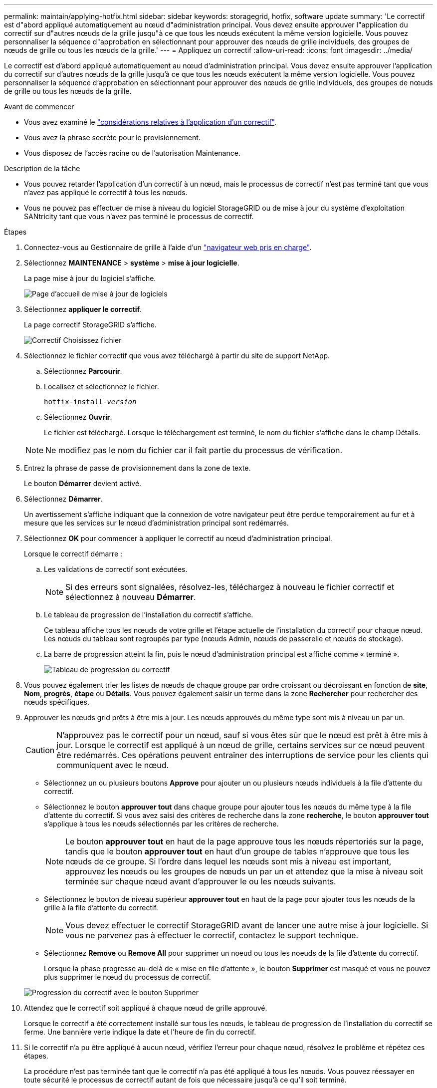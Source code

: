 ---
permalink: maintain/applying-hotfix.html 
sidebar: sidebar 
keywords: storagegrid, hotfix, software update 
summary: 'Le correctif est d"abord appliqué automatiquement au nœud d"administration principal. Vous devez ensuite approuver l"application du correctif sur d"autres nœuds de la grille jusqu"à ce que tous les nœuds exécutent la même version logicielle. Vous pouvez personnaliser la séquence d"approbation en sélectionnant pour approuver des nœuds de grille individuels, des groupes de nœuds de grille ou tous les nœuds de la grille.' 
---
= Appliquez un correctif
:allow-uri-read: 
:icons: font
:imagesdir: ../media/


[role="lead"]
Le correctif est d'abord appliqué automatiquement au nœud d'administration principal. Vous devez ensuite approuver l'application du correctif sur d'autres nœuds de la grille jusqu'à ce que tous les nœuds exécutent la même version logicielle. Vous pouvez personnaliser la séquence d'approbation en sélectionnant pour approuver des nœuds de grille individuels, des groupes de nœuds de grille ou tous les nœuds de la grille.

.Avant de commencer
* Vous avez examiné le link:storagegrid-hotfix-procedure.html["considérations relatives à l'application d'un correctif"].
* Vous avez la phrase secrète pour le provisionnement.
* Vous disposez de l'accès racine ou de l'autorisation Maintenance.


.Description de la tâche
* Vous pouvez retarder l'application d'un correctif à un nœud, mais le processus de correctif n'est pas terminé tant que vous n'avez pas appliqué le correctif à tous les nœuds.
* Vous ne pouvez pas effectuer de mise à niveau du logiciel StorageGRID ou de mise à jour du système d'exploitation SANtricity tant que vous n'avez pas terminé le processus de correctif.


.Étapes
. Connectez-vous au Gestionnaire de grille à l'aide d'un link:../admin/web-browser-requirements.html["navigateur web pris en charge"].
. Sélectionnez *MAINTENANCE* > *système* > *mise à jour logicielle*.
+
La page mise à jour du logiciel s'affiche.

+
image::../media/software_update_landing.png[Page d'accueil de mise à jour de logiciels]

. Sélectionnez *appliquer le correctif*.
+
La page correctif StorageGRID s'affiche.

+
image::../media/hotfix_choose_file.png[Correctif Choisissez fichier]

. Sélectionnez le fichier correctif que vous avez téléchargé à partir du site de support NetApp.
+
.. Sélectionnez *Parcourir*.
.. Localisez et sélectionnez le fichier.
+
`hotfix-install-_version_`

.. Sélectionnez *Ouvrir*.
+
Le fichier est téléchargé. Lorsque le téléchargement est terminé, le nom du fichier s'affiche dans le champ Détails.

+

NOTE: Ne modifiez pas le nom du fichier car il fait partie du processus de vérification.



. Entrez la phrase de passe de provisionnement dans la zone de texte.
+
Le bouton *Démarrer* devient activé.

. Sélectionnez *Démarrer*.
+
Un avertissement s'affiche indiquant que la connexion de votre navigateur peut être perdue temporairement au fur et à mesure que les services sur le nœud d'administration principal sont redémarrés.

. Sélectionnez *OK* pour commencer à appliquer le correctif au nœud d'administration principal.
+
Lorsque le correctif démarre :

+
.. Les validations de correctif sont exécutées.
+

NOTE: Si des erreurs sont signalées, résolvez-les, téléchargez à nouveau le fichier correctif et sélectionnez à nouveau *Démarrer*.

.. Le tableau de progression de l'installation du correctif s'affiche.
+
Ce tableau affiche tous les nœuds de votre grille et l'étape actuelle de l'installation du correctif pour chaque nœud. Les nœuds du tableau sont regroupés par type (nœuds Admin, nœuds de passerelle et nœuds de stockage).

.. La barre de progression atteint la fin, puis le nœud d'administration principal est affiché comme « terminé ».
+
image::../media/hotfix_progress_table.png[Tableau de progression du correctif]



. Vous pouvez également trier les listes de nœuds de chaque groupe par ordre croissant ou décroissant en fonction de *site*, *Nom*, *progrès*, *étape* ou *Détails*. Vous pouvez également saisir un terme dans la zone *Rechercher* pour rechercher des nœuds spécifiques.
. Approuver les nœuds grid prêts à être mis à jour. Les nœuds approuvés du même type sont mis à niveau un par un.
+

CAUTION: N'approuvez pas le correctif pour un nœud, sauf si vous êtes sûr que le nœud est prêt à être mis à jour. Lorsque le correctif est appliqué à un nœud de grille, certains services sur ce nœud peuvent être redémarrés. Ces opérations peuvent entraîner des interruptions de service pour les clients qui communiquent avec le nœud.

+
** Sélectionnez un ou plusieurs boutons *Approve* pour ajouter un ou plusieurs nœuds individuels à la file d'attente du correctif.
** Sélectionnez le bouton *approuver tout* dans chaque groupe pour ajouter tous les nœuds du même type à la file d'attente du correctif. Si vous avez saisi des critères de recherche dans la zone *recherche*, le bouton *approuver tout* s'applique à tous les nœuds sélectionnés par les critères de recherche.
+

NOTE: Le bouton *approuver tout* en haut de la page approuve tous les nœuds répertoriés sur la page, tandis que le bouton *approuver tout* en haut d'un groupe de tables n'approuve que tous les nœuds de ce groupe. Si l'ordre dans lequel les nœuds sont mis à niveau est important, approuvez les nœuds ou les groupes de nœuds un par un et attendez que la mise à niveau soit terminée sur chaque nœud avant d'approuver le ou les nœuds suivants.

** Sélectionnez le bouton de niveau supérieur *approuver tout* en haut de la page pour ajouter tous les nœuds de la grille à la file d'attente du correctif.
+

NOTE: Vous devez effectuer le correctif StorageGRID avant de lancer une autre mise à jour logicielle. Si vous ne parvenez pas à effectuer le correctif, contactez le support technique.

** Sélectionnez *Remove* ou *Remove All* pour supprimer un noeud ou tous les noeuds de la file d'attente du correctif.
+
Lorsque la phase progresse au-delà de « mise en file d'attente », le bouton *Supprimer* est masqué et vous ne pouvez plus supprimer le nœud du processus de correctif.

+
image::../media/approve_all_progresstable.png[Progression du correctif avec le bouton Supprimer]



. Attendez que le correctif soit appliqué à chaque nœud de grille approuvé.
+
Lorsque le correctif a été correctement installé sur tous les nœuds, le tableau de progression de l'installation du correctif se ferme. Une bannière verte indique la date et l'heure de fin du correctif.

. Si le correctif n'a pu être appliqué à aucun nœud, vérifiez l'erreur pour chaque nœud, résolvez le problème et répétez ces étapes.
+
La procédure n'est pas terminée tant que le correctif n'a pas été appliqué à tous les nœuds. Vous pouvez réessayer en toute sécurité le processus de correctif autant de fois que nécessaire jusqu'à ce qu'il soit terminé.



